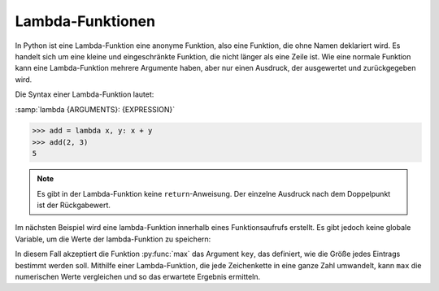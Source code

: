 Lambda-Funktionen
=================

In Python ist eine Lambda-Funktion eine anonyme Funktion, also eine Funktion,
die ohne Namen deklariert wird. Es handelt sich um eine kleine und
eingeschränkte Funktion, die nicht länger als eine Zeile ist. Wie eine normale
Funktion kann eine Lambda-Funktion mehrere Argumente haben, aber nur einen
Ausdruck, der ausgewertet und zurückgegeben wird.

Die Syntax einer Lambda-Funktion lautet:

:samp:`lambda {ARGUMENTS}: {EXPRESSION}`

.. code-block:: python

   >>> add = lambda x, y: x + y
   >>> add(2, 3)
   5

.. note::
   Es gibt in der Lambda-Funktion keine ``return``-Anweisung. Der einzelne
   Ausdruck nach dem Doppelpunkt ist der Rückgabewert.

Im nächsten Beispiel wird eine lambda-Funktion innerhalb eines Funktionsaufrufs
erstellt. Es gibt jedoch keine globale Variable, um die Werte der
lambda-Funktion zu speichern:

.. code-block:: python
   :linenos:

   >>> count = ['1', '123', '1000']
   >>> max(count)
   '123'
   >>> max(count, key=lambda val: int(val))
   '1000'

In diesem Fall akzeptiert die Funktion :py:func:`max` das Argument ``key``, das
definiert, wie die Größe jedes Eintrags bestimmt werden soll. Mithilfe einer
Lambda-Funktion, die jede Zeichenkette in eine ganze Zahl umwandelt, kann
``max`` die numerischen Werte vergleichen und so das erwartete Ergebnis
ermitteln.
